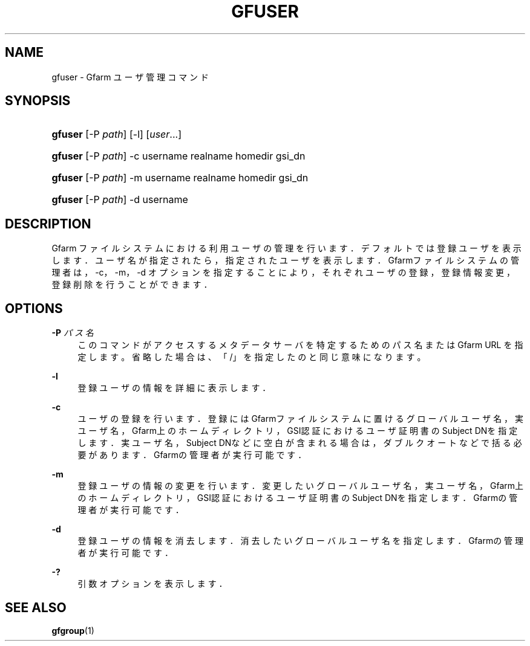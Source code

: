 '\" t
.\"     Title: gfuser
.\"    Author: [FIXME: author] [see http://docbook.sf.net/el/author]
.\" Generator: DocBook XSL Stylesheets v1.76.1 <http://docbook.sf.net/>
.\"      Date: 20 Jan 2010
.\"    Manual: Gfarm
.\"    Source: Gfarm
.\"  Language: English
.\"
.TH "GFUSER" "1" "20 Jan 2010" "Gfarm" "Gfarm"
.\" -----------------------------------------------------------------
.\" * Define some portability stuff
.\" -----------------------------------------------------------------
.\" ~~~~~~~~~~~~~~~~~~~~~~~~~~~~~~~~~~~~~~~~~~~~~~~~~~~~~~~~~~~~~~~~~
.\" http://bugs.debian.org/507673
.\" http://lists.gnu.org/archive/html/groff/2009-02/msg00013.html
.\" ~~~~~~~~~~~~~~~~~~~~~~~~~~~~~~~~~~~~~~~~~~~~~~~~~~~~~~~~~~~~~~~~~
.ie \n(.g .ds Aq \(aq
.el       .ds Aq '
.\" -----------------------------------------------------------------
.\" * set default formatting
.\" -----------------------------------------------------------------
.\" disable hyphenation
.nh
.\" disable justification (adjust text to left margin only)
.ad l
.\" -----------------------------------------------------------------
.\" * MAIN CONTENT STARTS HERE *
.\" -----------------------------------------------------------------
.SH "NAME"
gfuser \- Gfarm ユーザ管理コマンド
.SH "SYNOPSIS"
.HP \w'\fBgfuser\fR\ 'u
\fBgfuser\fR [\-P\ \fIpath\fR] [\-l] [\fIuser\fR...]
.HP \w'\fBgfuser\fR\ 'u
\fBgfuser\fR [\-P\ \fIpath\fR] \-c username realname homedir gsi_dn
.HP \w'\fBgfuser\fR\ 'u
\fBgfuser\fR [\-P\ \fIpath\fR] \-m username realname homedir gsi_dn
.HP \w'\fBgfuser\fR\ 'u
\fBgfuser\fR [\-P\ \fIpath\fR] \-d username
.SH "DESCRIPTION"
.PP
Gfarm ファイルシステムにおける利用ユーザの管理を行います． デフォルトでは登録ユーザを表示します． ユーザ名が指定されたら，指定されたユーザを表示します． Gfarmファイルシステムの管理者は，\-c，\-m，\-d オプションを指定することにより，それぞれユーザの登録， 登録情報変更，登録削除を行うことができます．
.SH "OPTIONS"
.PP
\fB\-P\fR \fIパス名\fR
.RS 4
このコマンドがアクセスするメタデータサーバを特定するための パス名または Gfarm URL を指定します。 省略した場合は、「/」を指定したのと同じ意味になります。
.RE
.PP
\fB\-l\fR
.RS 4
登録ユーザの情報を詳細に表示します．
.RE
.PP
\fB\-c\fR
.RS 4
ユーザの登録を行います． 登録にはGfarmファイルシステムに置けるグローバルユーザ名， 実ユーザ名，Gfarm上のホームディレクトリ，GSI認証における ユーザ証明書のSubject DNを指定します． 実ユーザ名，Subject DNなどに空白が含まれる場合は， ダブルクオートなどで括る必要があります． Gfarmの管理者が実行可能です．
.RE
.PP
\fB\-m\fR
.RS 4
登録ユーザの情報の変更を行います． 変更したいグローバルユーザ名， 実ユーザ名，Gfarm上のホームディレクトリ，GSI認証における ユーザ証明書のSubject DNを指定します． Gfarmの管理者が実行可能です．
.RE
.PP
\fB\-d\fR
.RS 4
登録ユーザの情報を消去します． 消去したいグローバルユーザ名を指定します． Gfarmの管理者が実行可能です．
.RE
.PP
\fB\-?\fR
.RS 4
引数オプションを表示します．
.RE
.SH "SEE ALSO"
.PP

\fBgfgroup\fR(1)
